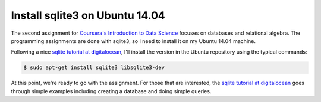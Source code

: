 Install sqlite3 on Ubuntu 14.04
===============================

The second assignment for `Coursera's Introduction to Data Science`_ focuses
on databases and relational algebra.  The programming assignments are done with
sqlite3, so I need to install it on my Ubuntu 14.04 machine.

.. more::

Following a nice `sqlite tutorial at digitalocean`_, I'll install the
version in the Ubuntu repository using the typical commands:

.. code-block:: bash

    $ sudo apt-get install sqlite3 libsqlite3-dev

At this point, we're ready to go with the assignment. For those that are
interested, the `sqlite tutorial at digitalocean`_ goes through simple examples
including creating a database and doing simple queries. 

.. _Coursera's Introduction to Data Science: https://www.coursera.org/course/datasci
.. _sqlite tutorial at digitalocean: https://www.digitalocean.com/community/tutorials/how-and-when-to-use-sqlite

.. author:: default
.. categories:: none
.. tags:: my ubuntu setup, sqlite3, coursera intro to data science, sql
.. comments::
